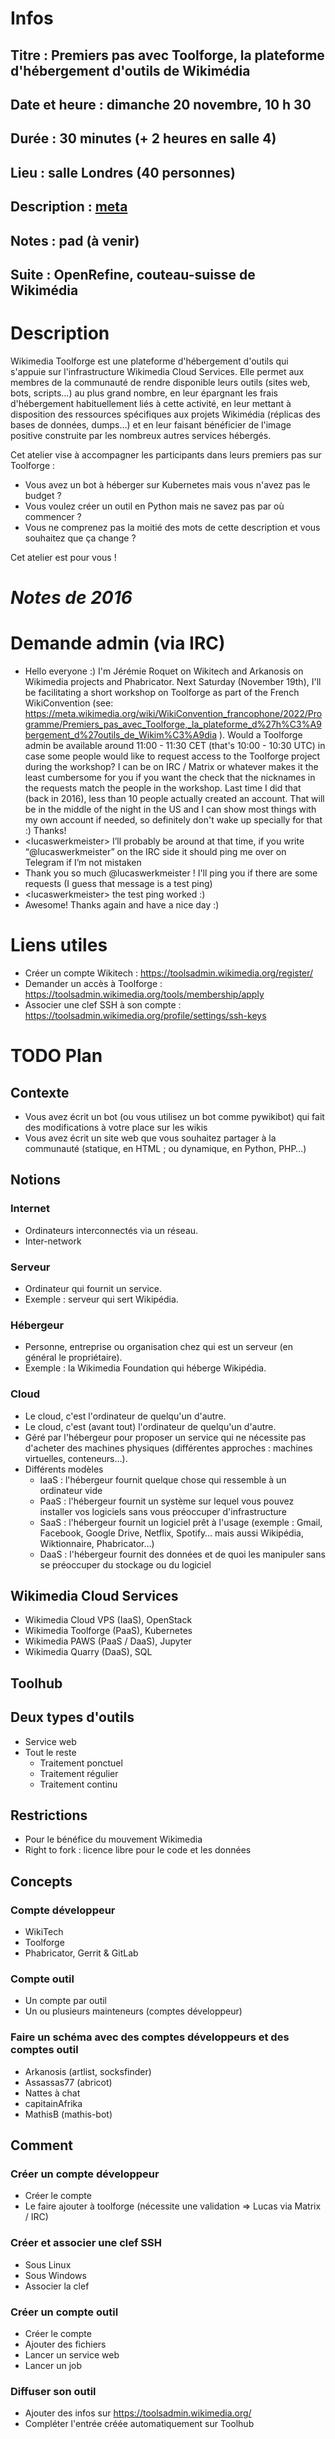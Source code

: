 * Infos
** Titre : Premiers pas avec Toolforge, la plateforme d'hébergement d'outils de Wikimédia
** Date et heure : dimanche 20 novembre, 10 h 30
** Durée : 30 minutes (+ 2 heures en salle 4)
** Lieu : salle Londres (40 personnes)
** Description : [[https://meta.wikimedia.org/wiki/WikiConvention_francophone/2022/Programme/Premiers_pas_avec_Toolforge,_la_plateforme_d%27h%C3%A9bergement_d%27outils_de_Wikim%C3%A9dia][meta]]
** Notes : pad (à venir)
** Suite : OpenRefine, couteau-suisse de Wikimédia
* Description
Wikimedia Toolforge est une plateforme d'hébergement d'outils qui s'appuie sur l'infrastructure Wikimedia Cloud Services.
Elle permet aux membres de la communauté de rendre disponible leurs outils (sites web, bots, scripts…) au plus grand nombre, en leur épargnant les frais d'hébergement habituellement liés à cette activité, en leur mettant à disposition des ressources spécifiques aux projets Wikimédia (réplicas des bases de données, dumps…) et en leur faisant bénéficier de l'image positive construite par les nombreux autres services hébergés.

Cet atelier vise à accompagner les participants dans leurs premiers pas sur Toolforge :

 - Vous avez un bot à héberger sur Kubernetes mais vous n'avez pas le budget ?
 - Vous voulez créer un outil en Python mais ne savez pas par où commencer ?
 - Vous ne comprenez pas la moitié des mots de cette description et vous souhaitez que ça change ?

Cet atelier est pour vous !
* [[~/Programmation/Wikimedia/WikiConvFR16/Devenez développeur (en 4h montre en main)/Notes.md][Notes de 2016]]
* Demande admin (via IRC)
 - Hello everyone :) I'm Jérémie Roquet on Wikitech and Arkanosis on Wikimedia projects and Phabricator. Next Saturday (November 19th), I'll be facilitating a short workshop on Toolforge as part of the French WikiConvention (see: https://meta.wikimedia.org/wiki/WikiConvention_francophone/2022/Programme/Premiers_pas_avec_Toolforge,_la_plateforme_d%27h%C3%A9bergement_d%27outils_de_Wikim%C3%A9dia ). Would a Toolforge admin be available around 11:00 - 11:30 CET (that's 10:00 - 10:30 UTC) in case some people would like to request access to the Toolforge project during the workshop? I can be on IRC / Matrix or whatever makes it the least cumbersome for you if you want the check that the nicknames in the requests match the people in the workshop. Last time I did that (back in 2016), less than 10 people actually created an account. That will be in the middle of the night in the US and I can show most things with my own account if needed, so definitely don't wake up specially for that :) Thanks!
 - <lucaswerkmeister> I’ll probably be around at that time, if you write “@lucaswerkmeister” on the IRC side it should ping me over on Telegram if I’m not mistaken
 - Thank you so much @lucaswerkmeister ! I'll ping you if there are some requests (I guess that message is a test ping)
 - <lucaswerkmeister> the test ping worked :)
 - Awesome! Thanks again and have a nice day :)
* Liens utiles
 - Créer un compte Wikitech : https://toolsadmin.wikimedia.org/register/
 - Demander un accès à Toolforge : https://toolsadmin.wikimedia.org/tools/membership/apply
 - Associer une clef SSH à son compte : https://toolsadmin.wikimedia.org/profile/settings/ssh-keys
* TODO Plan
** Contexte
 - Vous avez écrit un bot (ou vous utilisez un bot comme pywikibot) qui fait des modifications à votre place sur les wikis
 - Vous avez écrit un site web que vous souhaitez partager à la communauté (statique, en HTML ; ou dynamique, en Python, PHP…)
** Notions
*** Internet
 - Ordinateurs interconnectés via un réseau.
 - Inter-network
*** Serveur
 - Ordinateur qui fournit un service.
 - Exemple : serveur qui sert Wikipédia.
*** Hébergeur
 - Personne, entreprise ou organisation chez qui est un serveur (en général le propriétaire).
 - Exemple : la Wikimedia Foundation qui héberge Wikipédia.
*** Cloud
 - Le cloud, c'est l'ordinateur de quelqu'un d'autre.
 - Le cloud, c'est (avant tout) l'ordinateur de quelqu'un d'autre.
 - Géré par l'hébergeur pour proposer un service qui ne nécessite pas d'acheter des machines physiques (différentes approches : machines virtuelles, conteneurs…).
 - Différents modèles
   - IaaS : l'hébergeur fournit quelque chose qui ressemble à un ordinateur vide
   - PaaS : l'hébergeur fournit un système sur lequel vous pouvez installer vos logiciels sans vous préoccuper d'infrastructure
   - SaaS : l'hébergeur fournit un logiciel prêt à l'usage (exemple : Gmail, Facebook, Google Drive, Netflix, Spotify… mais aussi Wikipédia, Wiktionnaire, Phabricator…)
   - DaaS : l'hébergeur fournit des données et de quoi les manipuler sans se préoccuper du stockage ou du logiciel
** Wikimedia Cloud Services
 - Wikimedia Cloud VPS (IaaS), OpenStack
 - Wikimedia Toolforge (PaaS), Kubernetes
 - Wikimedia PAWS (PaaS / DaaS), Jupyter
 - Wikimedia Quarry (DaaS), SQL
** Toolhub
** Deux types d'outils
 - Service web
 - Tout le reste
   - Traitement ponctuel
   - Traitement régulier
   - Traitement continu
** Restrictions
 - Pour le bénéfice du mouvement Wikimedia
 - Right to fork : licence libre pour le code et les données
** Concepts
*** Compte développeur
 - WikiTech
 - Toolforge
 - Phabricator, Gerrit & GitLab
*** Compte outil
 - Un compte par outil
 - Un ou plusieurs mainteneurs (comptes développeur)
*** Faire un schéma avec des comptes développeurs et des comptes outil
 - Arkanosis (artlist, socksfinder)
 - Assassas77 (abricot)
 - Nattes à chat
 - capitainAfrika
 - MathisB (mathis-bot)
** Comment
*** Créer un compte développeur
 - Créer le compte
 - Le faire ajouter à toolforge (nécessite une validation ⇒ Lucas via Matrix / IRC)
*** Créer et associer une clef SSH
 - Sous Linux
 - Sous Windows
 - Associer la clef
*** Créer un compte outil
 - Créer le compte
 - Ajouter des fichiers
 - Lancer un service web
 - Lancer un job
*** Diffuser son outil
 - Ajouter des infos sur https://toolsadmin.wikimedia.org/
 - Compléter l'entrée créée automatiquement sur Toolhub
